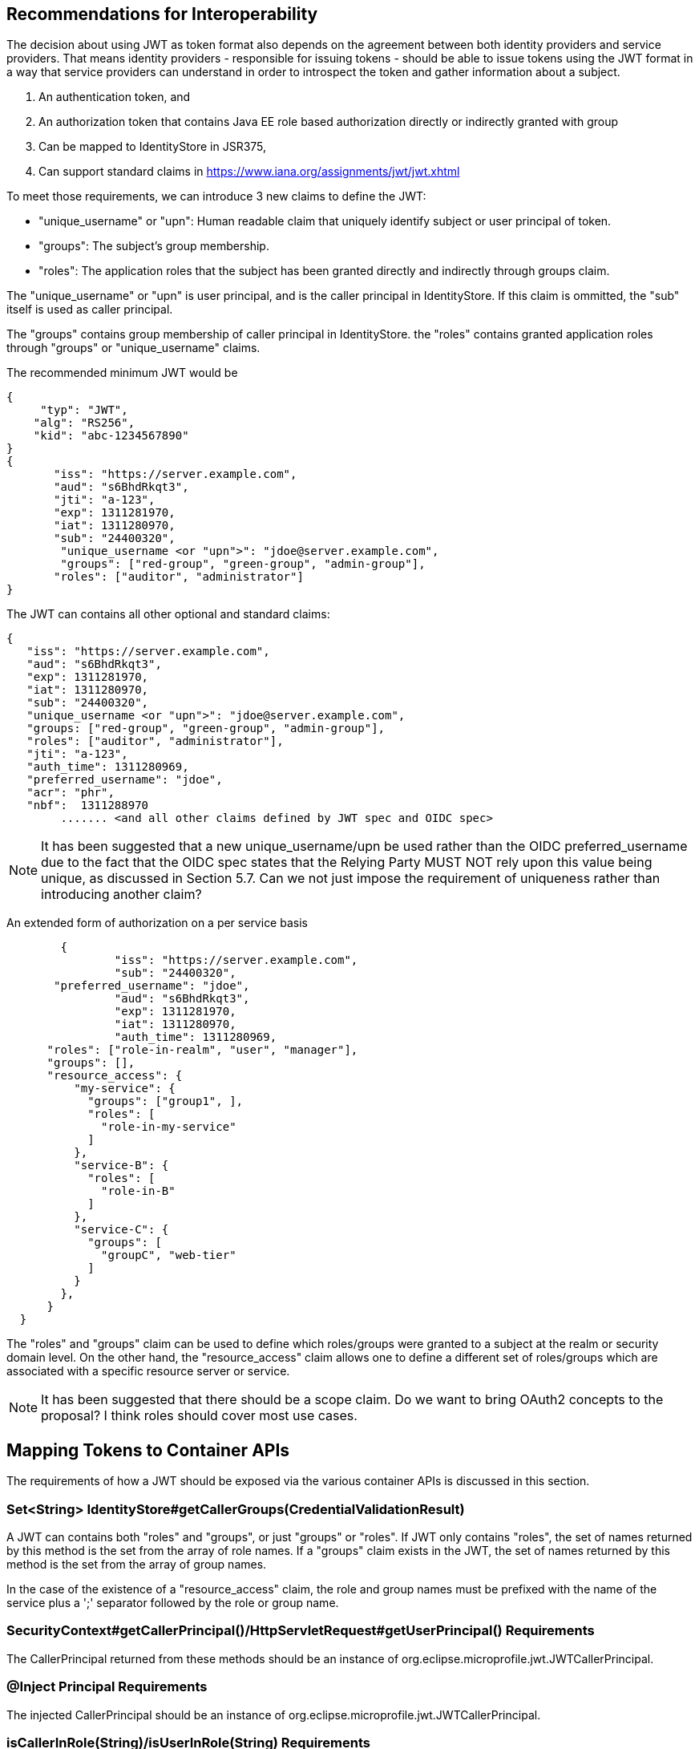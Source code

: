 //
// Copyright (c) 2016-2017 Eclipse Microprofile Contributors:
// Red Hat, IBM
//
// Licensed under the Apache License, Version 2.0 (the "License");
// you may not use this file except in compliance with the License.
// You may obtain a copy of the License at
//
//     http://www.apache.org/licenses/LICENSE-2.0
//
// Unless required by applicable law or agreed to in writing, software
// distributed under the License is distributed on an "AS IS" BASIS,
// WITHOUT WARRANTIES OR CONDITIONS OF ANY KIND, either express or implied.
// See the License for the specific language governing permissions and
// limitations under the License.
//

## Recommendations for Interoperability

The decision about using JWT as token format also depends on the agreement between both identity providers and service providers.
That means identity providers - responsible for issuing tokens - should be able to issue tokens using the JWT format in a
way that service providers can understand in order to introspect the token and gather information about a subject.

1. An authentication token, and
2. An authorization token that contains Java EE role based authorization directly or indirectly granted with group
3. Can be mapped to IdentityStore in JSR375,
4. Can support standard claims in https://www.iana.org/assignments/jwt/jwt.xhtml

To meet those requirements, we can introduce 3 new claims to define the JWT:

* "unique_username" or "upn": Human readable claim that uniquely identify subject or user principal of token.
* "groups": The subject's group membership.
* "roles": The application roles that the subject has been granted directly and indirectly through groups claim.

The "unique_username" or "upn" is user principal, and is the caller principal in IdentityStore. If this claim is ommitted,
the "sub" itself is used as caller principal.

The "groups" contains group membership of caller principal in IdentityStore.
the "roles" contains granted application roles through "groups" or "unique_username" claims.

The recommended minimum JWT would be
```json
{
     "typ": "JWT",
    "alg": "RS256",
    "kid": "abc-1234567890"
}
{
       "iss": "https://server.example.com",
       "aud": "s6BhdRkqt3",
       "jti": "a-123",
       "exp": 1311281970,
       "iat": 1311280970,
       "sub": "24400320",
        "unique_username <or "upn">": "jdoe@server.example.com",
        "groups": ["red-group", "green-group", "admin-group"],
       "roles": ["auditor", "administrator"]
}
```

The JWT can contains all other optional and standard claims:
```json
{
   "iss": "https://server.example.com",
   "aud": "s6BhdRkqt3",
   "exp": 1311281970,
   "iat": 1311280970,
   "sub": "24400320",
   "unique_username <or "upn">": "jdoe@server.example.com",
   "groups: ["red-group", "green-group", "admin-group"],
   "roles": ["auditor", "administrator"],
   "jti": "a-123",
   "auth_time": 1311280969,
   "preferred_username": "jdoe",
   "acr": "phr",
   "nbf":  1311288970
        ....... <and all other claims defined by JWT spec and OIDC spec>
```

[NOTE]
It has been suggested that a new unique_username/upn be used rather than the OIDC preferred_username due to the fact
that the OIDC spec states that the Relying Party MUST NOT rely upon this value being unique, as discussed in Section 5.7.
Can we not just impose the requirement of uniqueness rather than introducing another claim?

An extended form of authorization on a per service basis
```json
	{
   		"iss": "https://server.example.com",
   		"sub": "24400320",
       "preferred_username": "jdoe",
   		"aud": "s6BhdRkqt3",
   		"exp": 1311281970,
   		"iat": 1311280970,
   		"auth_time": 1311280969,
      "roles": ["role-in-realm", "user", "manager"],
      "groups": [],
      "resource_access": {
          "my-service": {
            "groups": ["group1", ],
            "roles": [
              "role-in-my-service"
            ]
          },
          "service-B": {
            "roles": [
              "role-in-B"
            ]
          },
          "service-C": {
            "groups": [
              "groupC", "web-tier"
            ]
          }
        },
      }
  }
```

The "roles" and "groups" claim can be used to define which roles/groups were granted to a subject at the realm or security domain level.
On the other hand, the "resource_access" claim allows one to define a different set of roles/groups which are associated
with a specific resource server or service.

[NOTE]
It has been suggested that there should be a scope claim.
Do we want to bring OAuth2 concepts to the proposal? I think roles should cover most use cases.

## Mapping Tokens to Container APIs

The requirements of how a JWT should be exposed via the various container APIs is discussed in this section.

### Set<String> IdentityStore#getCallerGroups(CredentialValidationResult)
A JWT can contains both "roles" and "groups", or just "groups" or "roles". If JWT only contains "roles", the set
of names returned by this method is the set from the array of role names. If a "groups" claim exists in the JWT,
the set of names returned by this method is the set from the array of group names.

In the case of the existence of a "resource_access" claim, the role and group names must be prefixed with the name
of the service plus a ';' separator followed by the role or group name.

### SecurityContext#getCallerPrincipal()/HttpServletRequest#getUserPrincipal() Requirements
The CallerPrincipal returned from these methods should be an instance of org.eclipse.microprofile.jwt.JWTCallerPrincipal.

### @Inject Principal Requirements
The injected CallerPrincipal should be an instance of org.eclipse.microprofile.jwt.JWTCallerPrincipal.

### isCallerInRole(String)/isUserInRole(String) Requirements
TODO

### SecurityContext.isCallerInRole(String)/SecurityContext.getAllCallerRoles() Requirements
TODO

### Mapping from @RolesAllowed ?
TODO
